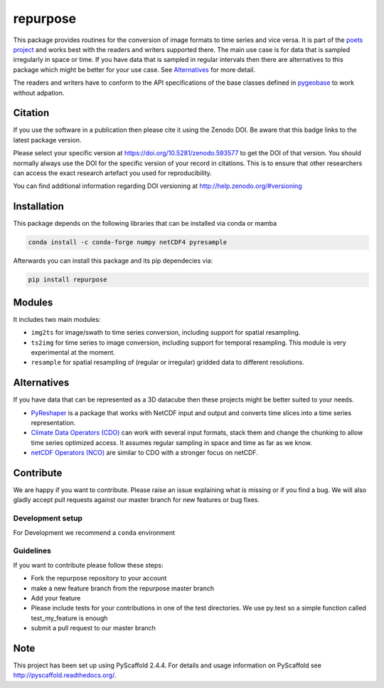 =========
repurpose
=========

.. image:: https://github.com/TUW-GEO/repurpose/workflows/Automated%20Tests/badge.svg?branch=master
   :target: https://github.com/TUW-GEO/repurpose/actions

.. image:: https://coveralls.io/repos/github/TUW-GEO/repurpose/badge.svg?branch=master
   :target: https://coveralls.io/github/TUW-GEO/repurpose?branch=master

.. image:: https://badge.fury.io/py/repurpose.svg
    :target: http://badge.fury.io/py/repurpose

.. image:: https://readthedocs.org/projects/repurpose/badge/?version=latest
   :target: http://repurpose.readthedocs.org/


This package provides routines for the conversion of image formats to time
series and vice versa. It is part of the `poets project
<http://tuw-geo.github.io/poets/>`_ and works best with the readers and writers
supported there. The main use case is for data that is sampled irregularly in
space or time. If you have data that is sampled in regular intervals then there
are alternatives to this package which might be better for your use case. See
`Alternatives`_ for more detail.

The readers and writers have to conform to the API specifications of the base
classes defined in `pygeobase <https://github.com/TUW-GEO/pygeobase>`_ to work
without adpation.

Citation
========

.. image:: https://zenodo.org/badge/DOI/10.5281/zenodo.593577.svg
   :target: https://doi.org/10.5281/zenodo.593577

If you use the software in a publication then please cite it using the Zenodo DOI.
Be aware that this badge links to the latest package version.

Please select your specific version at https://doi.org/10.5281/zenodo.593577 to get the DOI of that version.
You should normally always use the DOI for the specific version of your record in citations.
This is to ensure that other researchers can access the exact research artefact you used for reproducibility.

You can find additional information regarding DOI versioning at http://help.zenodo.org/#versioning

Installation
============

This package depends on the following libraries that can be installed via
conda or mamba

.. code::

    conda install -c conda-forge numpy netCDF4 pyresample

Afterwards you can install this package and its pip dependecies via:

.. code::

    pip install repurpose


Modules
=======

It includes two main modules:

- ``img2ts`` for image/swath to time series conversion, including support for
  spatial resampling.
- ``ts2img`` for time series to image conversion, including support for temporal
  resampling. This module is very experimental at the moment.
- ``resample`` for spatial resampling of (regular or irregular) gridded data to different resolutions.

Alternatives
============

If you have data that can be represented as a 3D datacube then these projects
might be better suited to your needs.

- `PyReshaper <https://github.com/NCAR/PyReshaper>`_ is a package that works
  with NetCDF input and output and converts time slices into a time series
  representation.
- `Climate Data Operators (CDO)
  <https://code.zmaw.de/projects/cdo/embedded/index.html>`_ can work with
  several input formats, stack them and change the chunking to allow time series
  optimized access. It assumes regular sampling in space and time as far as we
  know.
- `netCDF Operators (NCO) <http://nco.sourceforge.net/#Definition>`_ are similar
  to CDO with a stronger focus on netCDF.

Contribute
==========

We are happy if you want to contribute. Please raise an issue explaining what
is missing or if you find a bug. We will also gladly accept pull requests
against our master branch for new features or bug fixes.

Development setup
-----------------

For Development we recommend a ``conda`` environment

Guidelines
----------

If you want to contribute please follow these steps:

- Fork the repurpose repository to your account
- make a new feature branch from the repurpose master branch
- Add your feature
- Please include tests for your contributions in one of the test directories.
  We use py.test so a simple function called test_my_feature is enough
- submit a pull request to our master branch

Note
====

This project has been set up using PyScaffold 2.4.4. For details and usage
information on PyScaffold see http://pyscaffold.readthedocs.org/.
